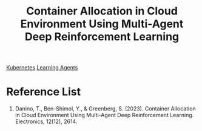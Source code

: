 :PROPERTIES:
:ID:       d080f04d-9123-40da-9a3d-53847db3829e
:END:
#+title: Container Allocation in Cloud Environment Using Multi-Agent Deep Reinforcement Learning

[[id:b60301a4-574f-43ee-a864-15f5793ea990][Kubernetes]]
[[id:67f47ca0-3955-41e4-8bae-00a82864c3f6][Learning Agents]]

* Reference List
1. Danino, T., Ben-Shimol, Y., & Greenberg, S. (2023). Container Allocation in Cloud Environment Using Multi-Agent Deep Reinforcement Learning. Electronics, 12(12), 2614.
